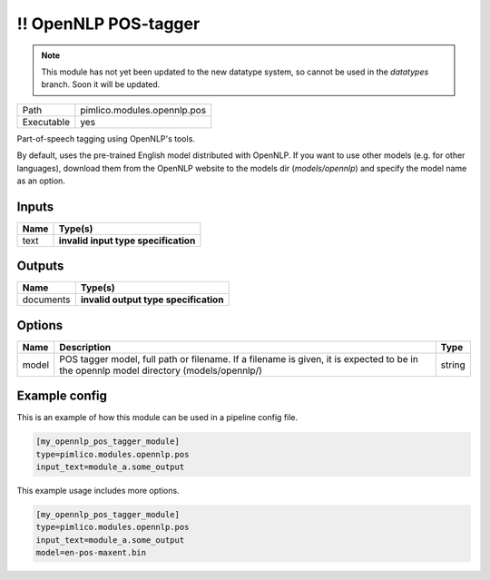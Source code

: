 !! OpenNLP POS-tagger
~~~~~~~~~~~~~~~~~~~~~

.. py:module:: pimlico.modules.opennlp.pos

.. note::

   This module has not yet been updated to the new datatype system, so cannot be used in the `datatypes` branch. Soon it will be updated.

+------------+-----------------------------+
| Path       | pimlico.modules.opennlp.pos |
+------------+-----------------------------+
| Executable | yes                         |
+------------+-----------------------------+

Part-of-speech tagging using OpenNLP's tools.

By default, uses the pre-trained English model distributed with OpenNLP. If you want to use other models (e.g.
for other languages), download them from the OpenNLP website to the models dir (`models/opennlp`) and specify
the model name as an option.

.. todo::

   Update to new datatypes system and add test pipeline


Inputs
======

+------+--------------------------------------+
| Name | Type(s)                              |
+======+======================================+
| text | **invalid input type specification** |
+------+--------------------------------------+

Outputs
=======

+-----------+---------------------------------------+
| Name      | Type(s)                               |
+===========+=======================================+
| documents | **invalid output type specification** |
+-----------+---------------------------------------+

Options
=======

+-------+----------------------------------------------------------------------------------------------------------------------------------------+--------+
| Name  | Description                                                                                                                            | Type   |
+=======+========================================================================================================================================+========+
| model | POS tagger model, full path or filename. If a filename is given, it is expected to be in the opennlp model directory (models/opennlp/) | string |
+-------+----------------------------------------------------------------------------------------------------------------------------------------+--------+

Example config
==============

This is an example of how this module can be used in a pipeline config file.

.. code-block:: ini
   
   [my_opennlp_pos_tagger_module]
   type=pimlico.modules.opennlp.pos
   input_text=module_a.some_output
   

This example usage includes more options.

.. code-block:: ini
   
   [my_opennlp_pos_tagger_module]
   type=pimlico.modules.opennlp.pos
   input_text=module_a.some_output
   model=en-pos-maxent.bin

